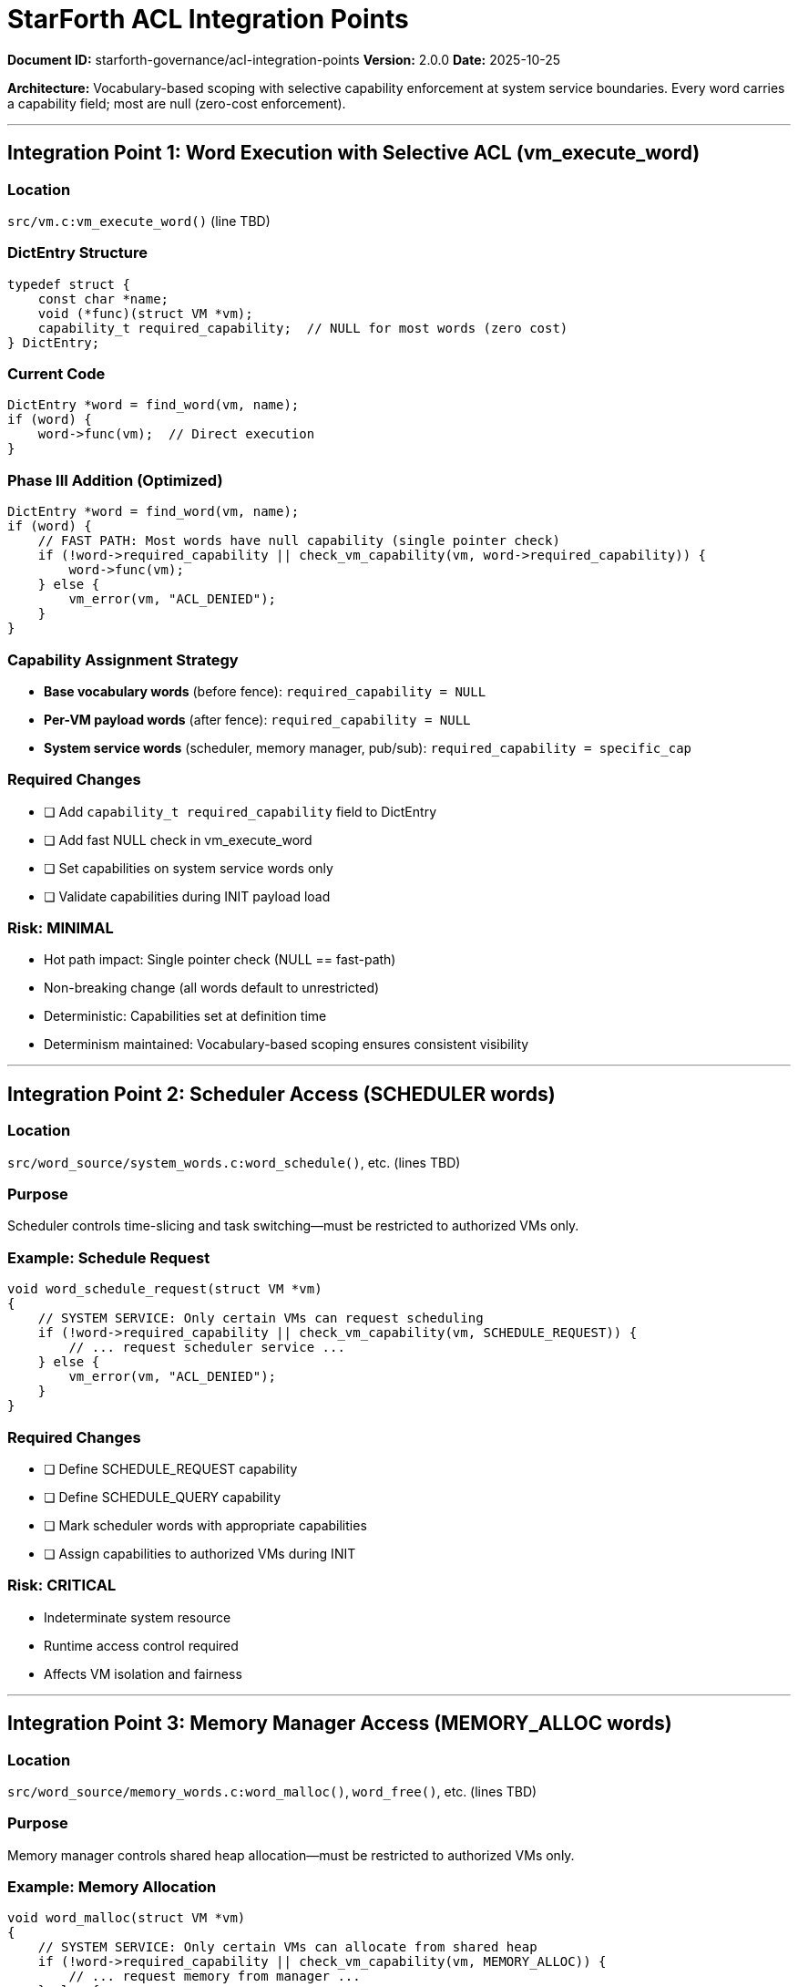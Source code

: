 ////
StarForth ACL Integration Points Analysis

Document Metadata:
- Document ID: starforth-governance/acl-integration-points
- Version: 1.0.0
- Purpose: Identify all points where ACL checks will be integrated in Phase III
- Status: READY FOR PHASE III
////

= StarForth ACL Integration Points

**Document ID:** starforth-governance/acl-integration-points
**Version:** 2.0.0
**Date:** 2025-10-25

**Architecture:** Vocabulary-based scoping with selective capability enforcement at system service boundaries. Every word carries a capability field; most are null (zero-cost enforcement).

---

== Integration Point 1: Word Execution with Selective ACL (vm_execute_word)

### Location
`src/vm.c:vm_execute_word()` (line TBD)

### DictEntry Structure
```c
typedef struct {
    const char *name;
    void (*func)(struct VM *vm);
    capability_t required_capability;  // NULL for most words (zero cost)
} DictEntry;
```

### Current Code
```c
DictEntry *word = find_word(vm, name);
if (word) {
    word->func(vm);  // Direct execution
}
```

### Phase III Addition (Optimized)
```c
DictEntry *word = find_word(vm, name);
if (word) {
    // FAST PATH: Most words have null capability (single pointer check)
    if (!word->required_capability || check_vm_capability(vm, word->required_capability)) {
        word->func(vm);
    } else {
        vm_error(vm, "ACL_DENIED");
    }
}
```

### Capability Assignment Strategy
- **Base vocabulary words** (before fence): `required_capability = NULL`
- **Per-VM payload words** (after fence): `required_capability = NULL`
- **System service words** (scheduler, memory manager, pub/sub): `required_capability = specific_cap`

### Required Changes
- [ ] Add `capability_t required_capability` field to DictEntry
- [ ] Add fast NULL check in vm_execute_word
- [ ] Set capabilities on system service words only
- [ ] Validate capabilities during INIT payload load

### Risk: MINIMAL
- Hot path impact: Single pointer check (NULL == fast-path)
- Non-breaking change (all words default to unrestricted)
- Deterministic: Capabilities set at definition time
- Determinism maintained: Vocabulary-based scoping ensures consistent visibility

---

== Integration Point 2: Scheduler Access (SCHEDULER words)

### Location
`src/word_source/system_words.c:word_schedule()`, etc. (lines TBD)

### Purpose
Scheduler controls time-slicing and task switching—must be restricted to authorized VMs only.

### Example: Schedule Request
```c
void word_schedule_request(struct VM *vm)
{
    // SYSTEM SERVICE: Only certain VMs can request scheduling
    if (!word->required_capability || check_vm_capability(vm, SCHEDULE_REQUEST)) {
        // ... request scheduler service ...
    } else {
        vm_error(vm, "ACL_DENIED");
    }
}
```

### Required Changes
- [ ] Define SCHEDULE_REQUEST capability
- [ ] Define SCHEDULE_QUERY capability
- [ ] Mark scheduler words with appropriate capabilities
- [ ] Assign capabilities to authorized VMs during INIT

### Risk: CRITICAL
- Indeterminate system resource
- Runtime access control required
- Affects VM isolation and fairness

---

== Integration Point 3: Memory Manager Access (MEMORY_ALLOC words)

### Location
`src/word_source/memory_words.c:word_malloc()`, `word_free()`, etc. (lines TBD)

### Purpose
Memory manager controls shared heap allocation—must be restricted to authorized VMs only.

### Example: Memory Allocation
```c
void word_malloc(struct VM *vm)
{
    // SYSTEM SERVICE: Only certain VMs can allocate from shared heap
    if (!word->required_capability || check_vm_capability(vm, MEMORY_ALLOC)) {
        // ... request memory from manager ...
    } else {
        vm_error(vm, "ACL_DENIED");
    }
}
```

### Required Changes
- [ ] Define MEMORY_ALLOC capability
- [ ] Define MEMORY_FREE capability
- [ ] Mark memory manager words with appropriate capabilities
- [ ] Assign capabilities during INIT based on VM role

### Risk: CRITICAL
- Indeterminate system resource
- Runtime access control required
- Affects VM memory guarantees

---

== Integration Point 4: Pub/Sub Events (EVENT words)

### Location
`src/word_source/pubsub_words.c:word_publish()`, `word_subscribe()`, etc. (lines TBD)

### Purpose
Pub/Sub backbone provides async event distribution—must be restricted by event topic and VM authorization.

### Example: Event Publishing
```c
void word_publish(struct VM *vm)
{
    // SYSTEM SERVICE: Only certain VMs can publish to certain topics
    if (!word->required_capability || check_vm_capability(vm, PUBSUB_PUBLISH)) {
        // ... publish event to topic ...
    } else {
        vm_error(vm, "ACL_DENIED");
    }
}
```

### Required Changes
- [ ] Define PUBSUB_PUBLISH capability
- [ ] Define PUBSUB_SUBSCRIBE capability
- [ ] Mark pub/sub words with appropriate capabilities
- [ ] Support topic-based ACL (which topics can a VM access?)

### Risk: CRITICAL
- Indeterminate system resource
- Runtime access control required
- Affects inter-VM communication patterns

---

== Summary: ACL Integration Points

[cols="1,2,1,1"]
|===
| Point | Location | Type | Risk Level

| Word execution gate | vm_execute_word | Fast path check | MINIMAL
| Scheduler access | SCHEDULE_* words | System service | CRITICAL
| Memory manager access | MALLOC/FREE words | System service | CRITICAL
| Pub/Sub access | PUBLISH/SUBSCRIBE | System service | CRITICAL
|===

**Key Design Principle:** Word execution checks are uniform but *mostly fast* (NULL = skip immediately). Only system service words carry actual capabilities.

---

== Implementation Plan (Phase III)

**Phase 1: Foundation (Week 1)**
1. [ ] Add `capability_t required_capability` field to DictEntry
2. [ ] Implement fast NULL check in vm_execute_word
3. [ ] Define capability enumeration (SCHEDULE_REQUEST, MEMORY_ALLOC, PUBSUB_PUBLISH, etc.)
4. [ ] Create check_vm_capability function

**Phase 2: System Services (Week 2)**
5. [ ] Mark scheduler words with SCHEDULE_* capabilities
6. [ ] Mark memory manager words with MEMORY_* capabilities
7. [ ] Mark pub/sub words with PUBSUB_* capabilities
8. [ ] Implement capability assignment during INIT

**Phase 3: Validation (Week 3)**
9. [ ] Test ACL enforcement on system services
10. [ ] Verify determinism (capabilities static after INIT)
11. [ ] Performance testing (NULL-path overhead)
12. [ ] Documentation of capability model

**Estimated Time:** 3 weeks for full implementation + testing

---

## Approval

All integration points identified: ✓ YES / ✗ NO

Implementation plan feasible: ✓ YES / ✗ NO

No architectural barriers: ✓ YES / ✗ NO

---

## Document Approval & Signature

[cols="2,2,1"]
|===
| Role | Name/Title | Signature

| **Author/Maintainer**
| Robert A. James
|

| **Date Approved**
| 25 oCTOBER, 2025| _______________

|===

**Archive Location:** ~/StarForth-Governance/Validation/TIER_II_QUALITY/